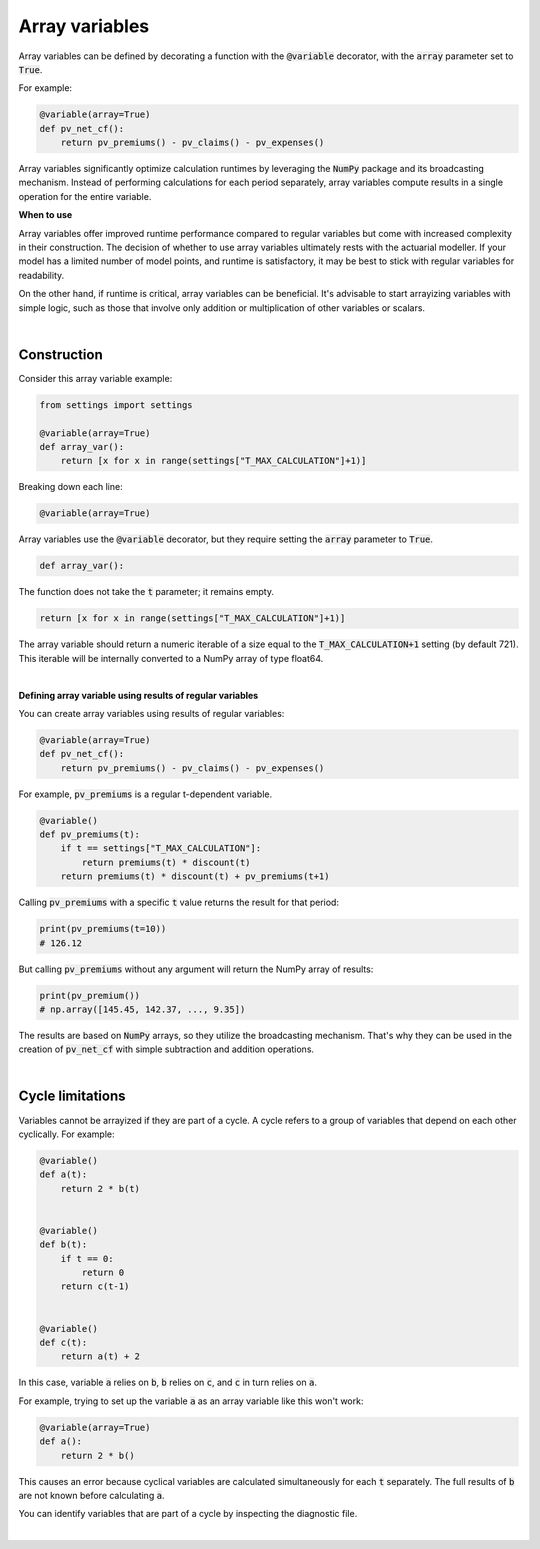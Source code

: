 Array variables
===============

Array variables can be defined by decorating a function with the :code:`@variable` decorator, with the :code:`array` parameter set to :code:`True`.

For example:

.. code-block:: python

    @variable(array=True)
    def pv_net_cf():
        return pv_premiums() - pv_claims() - pv_expenses()

Array variables significantly optimize calculation runtimes by leveraging the :code:`NumPy` package
and its broadcasting mechanism. Instead of performing calculations for each period separately, array variables compute
results in a single operation for the entire variable.

**When to use**

Array variables offer improved runtime performance compared to regular variables but come with increased complexity
in their construction. The decision of whether to use array variables ultimately rests with the actuarial modeller.
If your model has a limited number of model points, and runtime is satisfactory, it may be best to stick with regular
variables for readability.

On the other hand, if runtime is critical, array variables can be beneficial. It's advisable to start arrayizing
variables with simple logic, such as those that involve only addition or multiplication of other variables or scalars.

|

Construction
------------

Consider this array variable example:

.. code-block:: python

    from settings import settings

    @variable(array=True)
    def array_var():
        return [x for x in range(settings["T_MAX_CALCULATION"]+1)]

Breaking down each line:

.. code-block:: python

    @variable(array=True)

Array variables use the :code:`@variable` decorator, but they require setting the :code:`array` parameter to :code:`True`.

.. code-block:: python

    def array_var():

The function does not take the :code:`t` parameter; it remains empty.

.. code-block:: python

    return [x for x in range(settings["T_MAX_CALCULATION"]+1)]

The array variable should return a numeric iterable of a size equal to the :code:`T_MAX_CALCULATION+1` setting
(by default 721). This iterable will be internally converted to a NumPy array of type float64.

|

**Defining array variable using results of regular variables**

You can create array variables using results of regular variables:

.. code-block:: python

    @variable(array=True)
    def pv_net_cf():
        return pv_premiums() - pv_claims() - pv_expenses()


For example, :code:`pv_premiums` is a regular t-dependent variable.

.. code-block:: python

    @variable()
    def pv_premiums(t):
        if t == settings["T_MAX_CALCULATION"]:
            return premiums(t) * discount(t)
        return premiums(t) * discount(t) + pv_premiums(t+1)

Calling :code:`pv_premiums` with a specific :code:`t` value returns the result for that period:

.. code-block:: python

    print(pv_premiums(t=10))
    # 126.12

But calling :code:`pv_premiums` without any argument will return the NumPy array of results:

.. code-block:: python

    print(pv_premium())
    # np.array([145.45, 142.37, ..., 9.35])

The results are based on :code:`NumPy` arrays, so they utilize the broadcasting mechanism.
That's why they can be used in the creation of :code:`pv_net_cf` with simple subtraction and addition operations.

|

Cycle limitations
-----------------

Variables cannot be arrayized if they are part of a cycle. A cycle refers to a group of variables that depend on
each other cyclically. For example:

.. code-block:: python

    @variable()
    def a(t):
        return 2 * b(t)


    @variable()
    def b(t):
        if t == 0:
            return 0
        return c(t-1)


    @variable()
    def c(t):
        return a(t) + 2

In this case, variable :code:`a` relies on :code:`b`, :code:`b` relies on :code:`c`, and :code:`c` in turn relies on :code:`a`.

For example, trying to set up the variable :code:`a` as an array variable like this won't work:

.. code-block:: python

    @variable(array=True)
    def a():
        return 2 * b()

This causes an error because cyclical variables are calculated simultaneously for each :code:`t` separately.
The full results of :code:`b` are not known before calculating :code:`a`.

You can identify variables that are part of a cycle by inspecting the diagnostic file.

|
